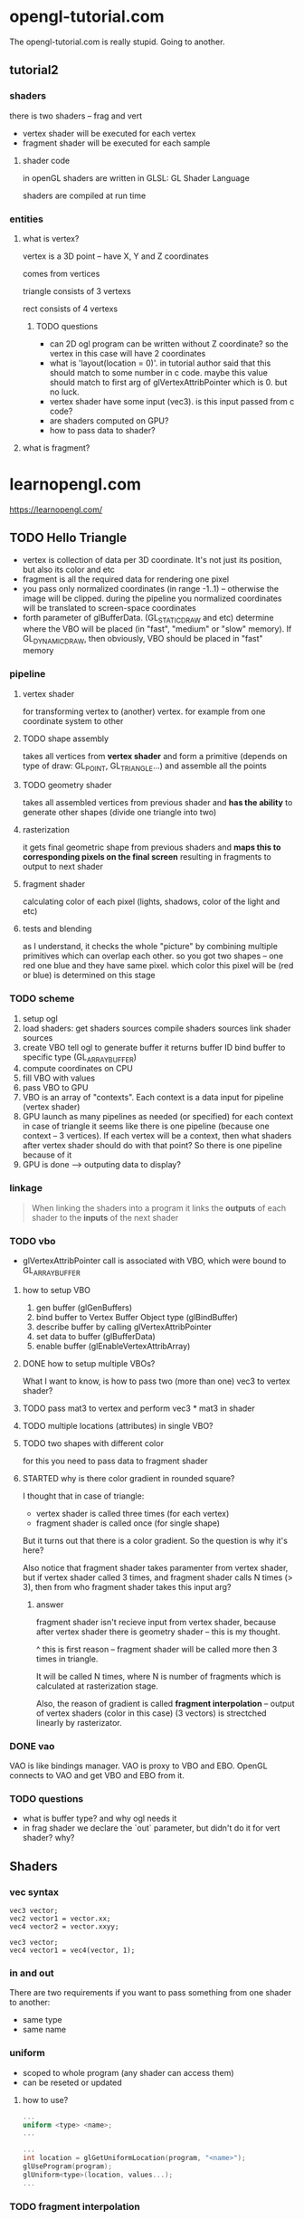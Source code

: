* opengl-tutorial.com
The opengl-tutorial.com is really stupid. Going to another.
** tutorial2
*** shaders
there is two shaders -- frag and vert

- vertex shader will be executed for each vertex
- fragment shader will be executed for each sample

**** shader code
in openGL shaders are written in GLSL: GL Shader Language

shaders are compiled at run time

*** entities
**** what is vertex?
vertex is a 3D point -- have X, Y and Z coordinates

comes from vertices

triangle consists of 3 vertexs

rect consists of 4 vertexs
***** TODO questions
- can 2D ogl program can be written without Z coordinate? so the vertex in this case will have 2 coordinates
- what is 'layout(location = 0)'. in tutorial author said that this should match to some number in c code.
  maybe this value should match to first arg of glVertexAttribPointer which is 0. but no luck.
- vertex shader have some input (vec3). is this input passed from c code?
- are shaders computed on GPU?
- how to pass data to shader?


**** what is fragment?

* learnopengl.com
https://learnopengl.com/
** TODO Hello Triangle
- vertex is collection of data per 3D coordinate. It's not just its position, but also its color and etc
- fragment is all the required data for rendering one pixel
- you pass only normalized coordinates (in range -1..1) -- otherwise the image will be clipped. during the pipeline you normalized coordinates will be translated to screen-space coordinates
- forth parameter of glBufferData. (GL_STATIC_DRAW and etc) determine where the VBO will be placed (in "fast", "medium" or "slow" memory). If GL_DYNAMIC_DRAW, then obviously, VBO should be placed in "fast" memory

*** pipeline
**** vertex shader
for transforming vertex to (another) vertex. for example from one coordinate system to other
**** TODO shape assembly
takes all vertices from *vertex shader* and form a primitive (depends on type of draw: GL_POINT, GL_TRIANGLE...) and assemble all the points
**** TODO geometry shader
takes all assembled vertices from previous shader and *has the ability* to generate other shapes (divide one triangle into two)
**** rasterization
it gets final geometric shape from previous shaders and *maps this to corresponding pixels on the final screen* resulting in fragments to output to next shader
**** fragment shader
calculating color of each pixel (lights, shadows, color of the light and etc)
**** tests and blending
as I understand, it checks the whole "picture" by combining multiple primitives which can overlap each other. so you got two shapes -- one red one blue and they have same pixel. which color this pixel will be (red or blue) is determined on this stage

*** TODO scheme
1. setup ogl
2. load shaders:
   get shaders sources
   compile shaders sources
   link shader sources
3. create VBO
   tell ogl to generate buffer
   it returns buffer ID
   bind buffer to specific type (GL_ARRAY_BUFFER)
4. compute coordinates on CPU
5. fill VBO with values
6. pass VBO to GPU
7. VBO is an array of "contexts". Each context is a data input for pipeline (vertex shader)
8. GPU launch as many pipelines as needed (or specified) for each context
   in case of triangle it seems like there is one pipeline (because one context -- 3 vertices). If each vertex will be a context, then what shaders after vertex shader should do with that point? So there is one pipeline because of it
9. GPU is done --> outputing data to display?

*** linkage
#+BEGIN_QUOTE
When linking the shaders into a program it links the *outputs* of each shader to the *inputs* of the next shader
#+END_QUOTE
 
*** TODO vbo
- glVertexAttribPointer call is associated with VBO, which were bound to GL_ARRAY_BUFFER

**** how to setup VBO
1. gen buffer (glGenBuffers)
2. bind buffer to Vertex Buffer Object type (glBindBuffer)
3. describe buffer by calling glVertexAttribPointer
4. set data to buffer (glBufferData)
5. enable buffer (glEnableVertexAttribArray)

**** DONE how to setup multiple VBOs?
What I want to know, is how to pass two (more than one) vec3 to vertex shader?

**** TODO pass mat3 to vertex and perform vec3 * mat3 in shader

**** TODO multiple locations (attributes) in single VBO?

**** TODO two shapes with different color
for this you need to pass data to fragment shader

**** STARTED why is there color gradient in rounded square?
I thought that in case of triangle:
- vertex shader is called three times (for each vertex)
- fragment shader is called once (for single shape)

But it turns out that there is a color gradient. So the question is why it's here?

Also notice that fragment shader takes paramenter from vertex shader, but if vertex shader called 3 times, and fragment shader calls N times (> 3), then from who fragment shader takes this input arg?
 
***** answer
fragment shader isn't recieve input from vertex shader, because after vertex shader there is geometry shader -- this is my thought.

^ this is first reason -- fragment shader will be called more then 3 times in triangle. 

It will be called N times, where N is number of fragments which is calculated at rasterization stage.

Also, the reason of gradient is called *fragment interpolation* -- output of vertex shaders (color in this case) (3 vectors) is strectched linearly by rasterizator.

*** DONE vao
VAO is like bindings manager. VAO is proxy to VBO and EBO. OpenGL connects to VAO and get VBO and EBO from it.

*** TODO questions
- what is buffer type? and why ogl needs it
- in frag shader we declare the `out` parameter, but didn't do it for vert shader? why?

  
** Shaders
*** vec syntax
#+begin_src
vec3 vector;
vec2 vector1 = vector.xx;
vec4 vector2 = vector.xxyy;
#+end_src

#+begin_src
vec3 vector;
vec4 vector1 = vec4(vector, 1);
#+end_src
*** in and out
There are two requirements if you want to pass something from one shader to another:
- same type
- same name

*** uniform
- scoped to whole program (any shader can access them)
- can be reseted or updated

**** how to use?
#+name shader
#+begin_src glsl
...
uniform <type> <name>;
...
#+end_src

#+name code
#+begin_src c
...
int location = glGetUniformLocation(program, "<name>");
glUseProgram(program);
glUniform<type>(location, values...);
...
#+end_src

*** TODO fragment interpolation 
Can it be changed? For example I want it to behave differently (not stretch colors, but just fill 1/3 of shape with vertex color) -- how to achieve this?
